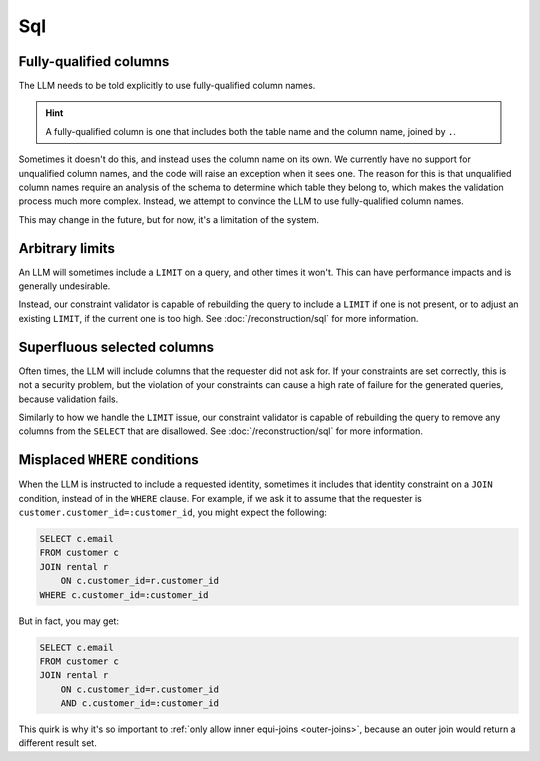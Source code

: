 Sql
===

Fully-qualified columns
***********************

The LLM needs to be told explicitly to use fully-qualified column names.

.. HINT::
   A fully-qualified column is one that includes both the table name and the column
   name, joined by ``.``.

Sometimes it doesn't do this, and instead uses the column name on its own. We currently
have no support for unqualified column names, and the code will raise an exception when
it sees one. The reason for this is that unqualified column names require an analysis of
the schema to determine which table they belong to, which makes the validation process
much more complex. Instead, we attempt to convince the LLM to use fully-qualified column
names.

This may change in the future, but for now, it's a limitation of the system.

Arbitrary limits
****************

An LLM will sometimes include a ``LIMIT`` on a query, and other times it won't. This can
have performance impacts and is generally undesirable.

Instead, our constraint validator is capable of rebuilding the query to include a
``LIMIT`` if one is not present, or to adjust an existing ``LIMIT``, if the current one
is too high. See :doc:`/reconstruction/sql` for more information.

Superfluous selected columns
****************************

Often times, the LLM will include columns that the requester did not ask for. If your
constraints are set correctly, this is not a security problem, but the violation of your
constraints can cause a high rate of failure for the generated queries, because
validation fails.

Similarly to how we handle the ``LIMIT`` issue, our constraint validator is capable of
rebuilding the query to remove any columns from the ``SELECT`` that are disallowed.
See :doc:`/reconstruction/sql` for more information.

Misplaced ``WHERE`` conditions
******************************

When the LLM is instructed to include a requested identity, sometimes it includes that
identity constraint on a ``JOIN`` condition, instead of in the ``WHERE`` clause. For
example, if we ask it to assume that the requester is
``customer.customer_id=:customer_id``, you might expect the following:

.. code-block:: sql

    SELECT c.email
    FROM customer c
    JOIN rental r
        ON c.customer_id=r.customer_id
    WHERE c.customer_id=:customer_id

But in fact, you may get:

.. code-block:: sql
    
    SELECT c.email
    FROM customer c
    JOIN rental r
        ON c.customer_id=r.customer_id
        AND c.customer_id=:customer_id

This quirk is why it's so important to :ref:`only allow inner equi-joins <outer-joins>`,
because an outer join would return a different result set.